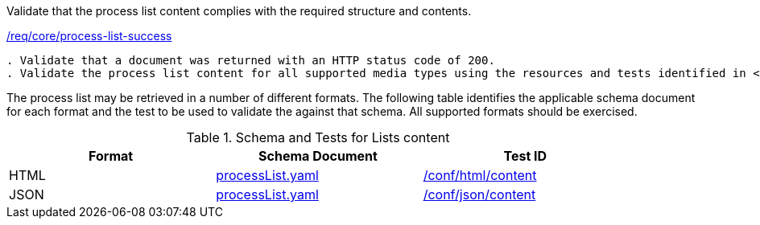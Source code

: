 [[ats_core_process-list-success]]
[requirement,type="abstracttest",label="/conf/core/process-list-success"]
====
[.component,class=test-purpose]
Validate that the process list content complies with the required structure and contents.

[.component,class=conditions]
<<req_core_process-list-success,/req/core/process-list-success>>

[.component,class=test-method]
-----
. Validate that a document was returned with an HTTP status code of 200.
. Validate the process list content for all supported media types using the resources and tests identified in <<process-list-schema>>
-----
====

The process list may be retrieved in a number of different formats. The following table identifies the applicable schema document for each format and the test to be used to validate the against that schema. All supported formats should be exercised.

[[process-list-schema]]
.Schema and Tests for Lists content
[width="90%",cols="3",options="header"]
|===
|Format |Schema Document |Test ID
|HTML |link:http://schemas.opengis.net/ogcapi/processes/part1/1.0/openapi/schemas/processList.yaml[processList.yaml] |<<ats_html_content,/conf/html/content>>
|JSON |link:http://schemas.opengis.net/ogcapi/processes/part1/1.0/openapi/schemas/processList.yaml[processList.yaml] |<<ats_json_content,/conf/json/content>>
|===
